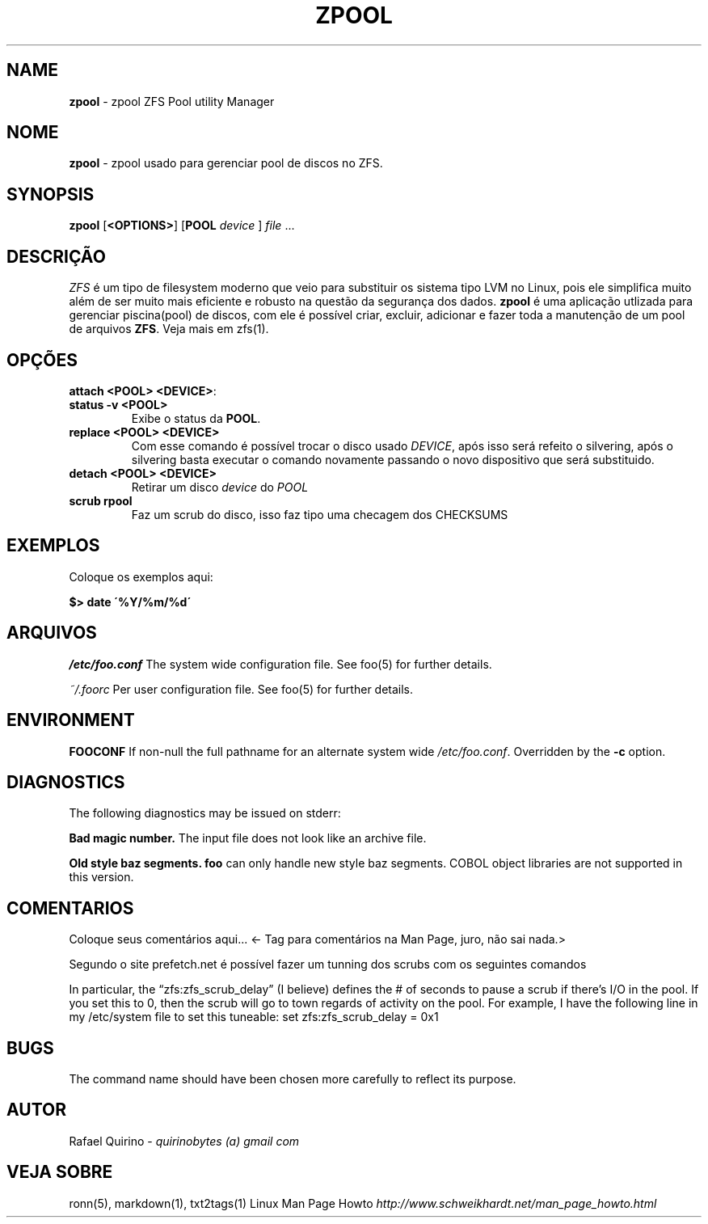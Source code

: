 .\" generated with Ronn/v0.7.3
.\" http://github.com/rtomayko/ronn/tree/0.7.3
.
.TH "ZPOOL" "1" "September 2015" "" ""
.
.SH "NAME"
\fBzpool\fR \- zpool ZFS Pool utility Manager
.
.SH "NOME"
\fBzpool\fR \- zpool usado para gerenciar pool de discos no ZFS\.
.
.SH "SYNOPSIS"
\fBzpool\fR [\fB<OPTIONS>\fR] [\fBPOOL\fR \fIdevice\fR ] \fIfile\fR \.\.\.
.
.SH "DESCRIÇÃO"
\fIZFS\fR é um tipo de filesystem moderno que veio para substituir os sistema tipo LVM no Linux, pois ele simplifica muito além de ser muito mais eficiente e robusto na questão da segurança dos dados\. \fBzpool\fR é uma aplicação utlizada para gerenciar piscina(pool) de discos, com ele é possível criar, excluir, adicionar e fazer toda a manutenção de um pool de arquivos \fBZFS\fR\. Veja mais em zfs(1)\.
.
.SH "OPÇÕES"
.
.TP
\fBattach <POOL> <DEVICE>\fR:

.
.TP
\fBstatus \-v <POOL>\fR
Exibe o status da \fBPOOL\fR\.
.
.TP
\fBreplace <POOL> <DEVICE>\fR
Com esse comando é possível trocar o disco usado \fIDEVICE\fR, após isso será refeito o silvering, após o silvering basta executar o comando novamente passando o novo dispositivo que será substituido\.
.
.TP
\fBdetach <POOL> <DEVICE>\fR
Retirar um disco \fIdevice\fR do \fIPOOL\fR
.
.TP
\fBscrub rpool\fR
Faz um scrub do disco, isso faz tipo uma checagem dos CHECKSUMS
.
.SH "EXEMPLOS"
Coloque os exemplos aqui:
.
.P
\fB$> date \'%Y/%m/%d\'\fR
.
.SH "ARQUIVOS"
\fI/etc/foo\.conf\fR The system wide configuration file\. See foo(5) for further details\.
.
.P
\fI~/\.foorc\fR Per user configuration file\. See foo(5) for further details\.
.
.SH "ENVIRONMENT"
\fBFOOCONF\fR If non\-null the full pathname for an alternate system wide \fI/etc/foo\.conf\fR\. Overridden by the \fB\-c\fR option\.
.
.SH "DIAGNOSTICS"
The following diagnostics may be issued on stderr:
.
.P
\fBBad magic number\.\fR The input file does not look like an archive file\.
.
.P
\fBOld style baz segments\.\fR \fBfoo\fR can only handle new style baz segments\. COBOL object libraries are not supported in this version\.
.
.SH "COMENTARIOS"
Coloque seus comentários aqui\.\.\. <\- Tag para comentários na Man Page, juro, não sai nada\.>
.
.P
Segundo o site prefetch\.net é possível fazer um tunning dos scrubs com os seguintes comandos
.
.P
In particular, the “zfs:zfs_scrub_delay” (I believe) defines the # of seconds to pause a scrub if there’s I/O in the pool\. If you set this to 0, then the scrub will go to town regards of activity on the pool\. For example, I have the following line in my /etc/system file to set this tuneable: set zfs:zfs_scrub_delay = 0x1
.
.SH "BUGS"
The command name should have been chosen more carefully to reflect its purpose\.
.
.SH "AUTOR"
Rafael Quirino \- \fIquirinobytes (a) gmail com\fR
.
.SH "VEJA SOBRE"
ronn(5), markdown(1), txt2tags(1) Linux Man Page Howto \fIhttp://www\.schweikhardt\.net/man_page_howto\.html\fR

